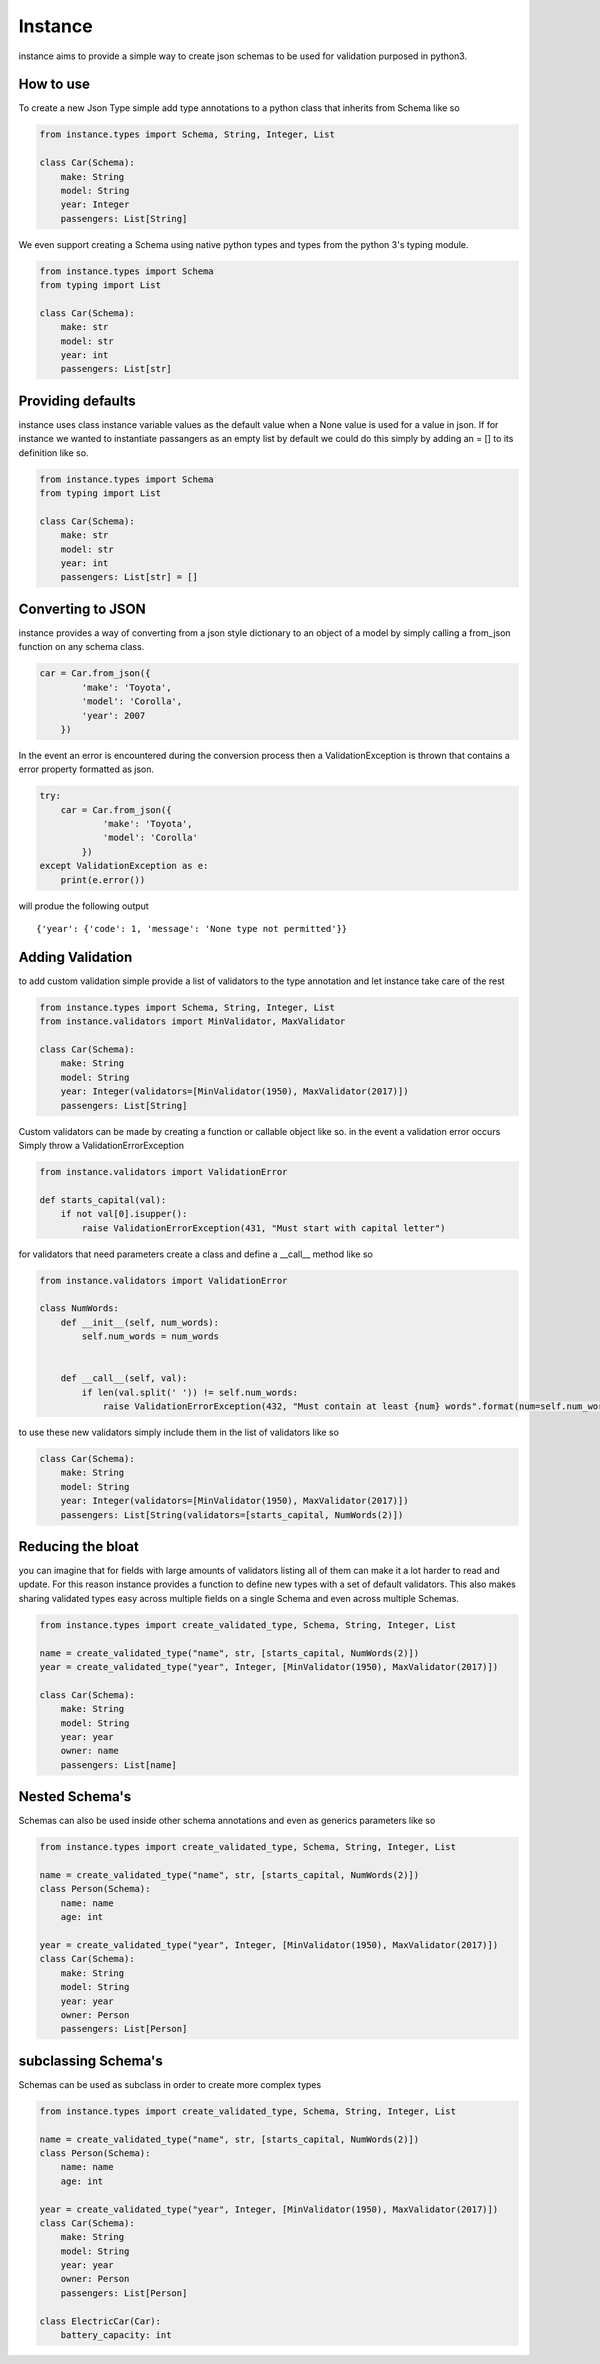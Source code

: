 ***************
Instance
***************

.. image:: https://travis-ci.org/BrandonHoffman/instance.svg?branch=master
   :alt: build status
   :target: https://travis-ci.org/BrandonHoffman/instance

.. image:: https://codeclimate.com/github/BrandonHoffman/instance/badges/coverage.svg
   :target: https://codeclimate.com/github/BrandonHoffman/instance/coverage
   :alt: Test Coverage
   
.. image:: https://codeclimate.com/github/BrandonHoffman/instance/badges/gpa.svg
   :target: https://codeclimate.com/github/BrandonHoffman/instance
   :alt: Code Climate
  
.. image:: https://badges.gitter.im/python3-instance/Lobby.svg
   :alt: Join the chat at https://gitter.im/python3-instance/Lobby
   :target: https://gitter.im/python3-instance/Lobby?utm_source=badge&utm_medium=badge&utm_campaign=pr-badge&utm_content=badge
   
instance aims to provide a simple way to create json schemas to be used for validation purposed in python3.

============
How to use
============

To create a new Json Type simple add type annotations to a python class that inherits from Schema like so

.. code:: python

    from instance.types import Schema, String, Integer, List
    
    class Car(Schema):
        make: String
        model: String
        year: Integer
        passengers: List[String]



We even support creating a Schema using native python types and types from the python 3's typing module.

.. code:: python

    from instance.types import Schema
    from typing import List
    
    class Car(Schema):
        make: str
        model: str
        year: int
        passengers: List[str]

=====================
Providing defaults
=====================

instance uses class instance variable values as the default value when a None value is used for a value in json. If for instance we wanted to instantiate passangers as an empty list by default we could do this simply by adding an = [] to its definition like so.

.. code:: python

    from instance.types import Schema
    from typing import List
    
    class Car(Schema):
        make: str
        model: str
        year: int
        passengers: List[str] = []

=================================
Converting to JSON
=================================

instance provides a way of converting from a json style dictionary to an object of a model by simply calling a from_json function on any schema class.

.. code:: python

    car = Car.from_json({
            'make': 'Toyota',
            'model': 'Corolla',
            'year': 2007
        })

In the event an error is encountered during the conversion process then a ValidationException is thrown that contains a error property formatted as json.

.. code:: python

    try:
        car = Car.from_json({
                'make': 'Toyota',
                'model': 'Corolla'
            })
    except ValidationException as e:
        print(e.error())

will produe the following output ::

    {'year': {'code': 1, 'message': 'None type not permitted'}} 

==================
Adding Validation
==================

to add custom validation simple provide a list of validators to the type annotation and let instance take care of the rest

.. code:: python

    from instance.types import Schema, String, Integer, List
    from instance.validators import MinValidator, MaxValidator
    
    class Car(Schema):
        make: String
        model: String
        year: Integer(validators=[MinValidator(1950), MaxValidator(2017)])
        passengers: List[String]

Custom validators can be made by creating a function or callable object like so. in the event a validation error occurs Simply throw a ValidationErrorException

.. code:: python

    from instance.validators import ValidationError
    
    def starts_capital(val):
        if not val[0].isupper():
            raise ValidationErrorException(431, "Must start with capital letter")

for validators that need parameters create a class and define a __call__ method like so

.. code:: python

    from instance.validators import ValidationError
    
    class NumWords:
        def __init__(self, num_words):
            self.num_words = num_words

        
        def __call__(self, val):
            if len(val.split(' ')) != self.num_words:
                raise ValidationErrorException(432, "Must contain at least {num} words".format(num=self.num_words))

to use these new validators simply include them in the list of validators like so

.. code:: python

    class Car(Schema):
        make: String
        model: String
        year: Integer(validators=[MinValidator(1950), MaxValidator(2017)])
        passengers: List[String(validators=[starts_capital, NumWords(2)])

==================
Reducing the bloat
==================

you can imagine that for fields with large amounts of validators listing all of them can make it a lot harder to read and update. For this reason instance provides a function to define new types with a set of default validators. This also makes sharing validated types easy across multiple fields on a single Schema and even across multiple Schemas.

.. code:: python

    from instance.types import create_validated_type, Schema, String, Integer, List
    
    name = create_validated_type("name", str, [starts_capital, NumWords(2)])
    year = create_validated_type("year", Integer, [MinValidator(1950), MaxValidator(2017)])
    
    class Car(Schema):
        make: String
        model: String
        year: year
        owner: name
        passengers: List[name]

==================
Nested Schema's
==================

Schemas can also be used inside other schema annotations and even as generics parameters like so

.. code:: python

    from instance.types import create_validated_type, Schema, String, Integer, List
    
    name = create_validated_type("name", str, [starts_capital, NumWords(2)])
    class Person(Schema):
        name: name
        age: int
    
    year = create_validated_type("year", Integer, [MinValidator(1950), MaxValidator(2017)])
    class Car(Schema):
        make: String
        model: String
        year: year
        owner: Person
        passengers: List[Person]

=====================
subclassing Schema's
=====================

Schemas can be used as subclass in order to create more complex types

.. code:: python

    from instance.types import create_validated_type, Schema, String, Integer, List
    
    name = create_validated_type("name", str, [starts_capital, NumWords(2)])
    class Person(Schema):
        name: name
        age: int
    
    year = create_validated_type("year", Integer, [MinValidator(1950), MaxValidator(2017)])
    class Car(Schema):
        make: String
        model: String
        year: year
        owner: Person
        passengers: List[Person]
    
    class ElectricCar(Car):
        battery_capacity: int

